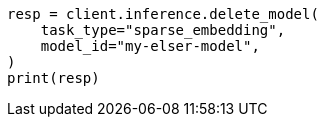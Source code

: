// inference/delete-inference.asciidoc:51

[source, python]
----
resp = client.inference.delete_model(
    task_type="sparse_embedding",
    model_id="my-elser-model",
)
print(resp)
----